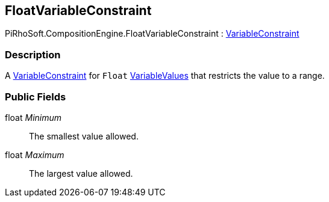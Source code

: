[#reference/float-variable-constraint]

## FloatVariableConstraint

PiRhoSoft.CompositionEngine.FloatVariableConstraint : <<reference/variable-constraint.html,VariableConstraint>>

### Description

A <<reference/variable-constraint.html,VariableConstraint>> for `Float` <<reference/variable-values.html,VariableValues>> that restricts the value to a range.

### Public Fields

float _Minimum_::

The smallest value allowed.

float _Maximum_::

The largest value allowed.